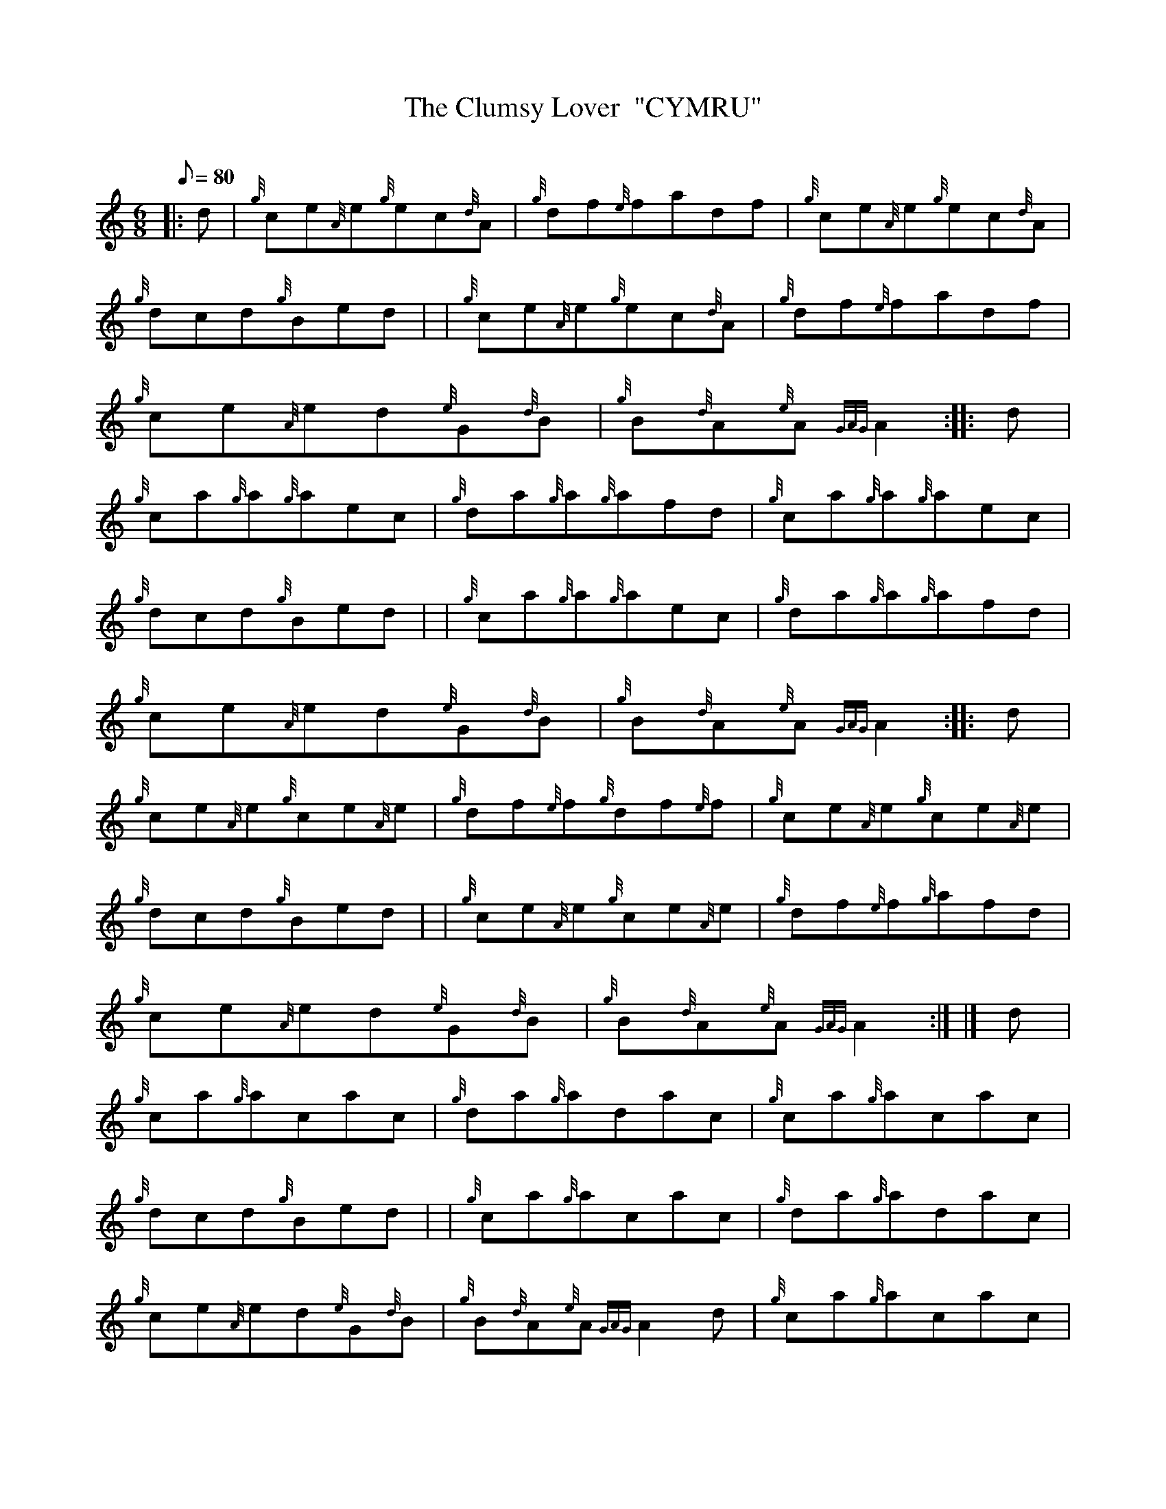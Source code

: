 X: 1
T:The Clumsy Lover  "CYMRU"
M:6/8
L:1/8
Q:80
C:
S:Jig
K:HP
|: d|
{g}ce{A}e{g}ec{d}A|
{g}df{e}fadf|
{g}ce{A}e{g}ec{d}A|  !
{g}dcd{g}Bed| |
{g}ce{A}e{g}ec{d}A|
{g}df{e}fadf|  !
{g}ce{A}ed{e}G{d}B|
{g}B{d}A{e}A{GAG}A2:| |:
d|  !
{g}ca{g}a{g}aec|
{g}da{g}a{g}afd|
{g}ca{g}a{g}aec|  !
{g}dcd{g}Bed| |
{g}ca{g}a{g}aec|
{g}da{g}a{g}afd|  !
{g}ce{A}ed{e}G{d}B|
{g}B{d}A{e}A{GAG}A2:| |:
d|  !
{g}ce{A}e{g}ce{A}e|
{g}df{e}f{g}df{e}f|
{g}ce{A}e{g}ce{A}e|  !
{g}dcd{g}Bed| |
{g}ce{A}e{g}ce{A}e|
{g}df{e}f{g}afd|  !
{g}ce{A}ed{e}G{d}B|
{g}B{d}A{e}A{GAG}A2:| |]
d|  !
{g}ca{g}acac|
{g}da{g}adac|
{g}ca{g}acac|  !
{g}dcd{g}Bed| |
{g}ca{g}acac|
{g}da{g}adac|  !
{g}ce{A}ed{e}G{d}B|
{g}B{d}A{e}A{GAG}A2d|
{g}ca{g}acac|  !
{g}da{g}adac|
{g}ca{g}acac|
{g}B3c3|  !
{Gdc}d3e3| |
{g}ca{g}acac|
{g}da{g}adac|  !
{g}ce{A}ed{e}G{d}B|
{g}B{d}A{e}A{GAG}A2|]
